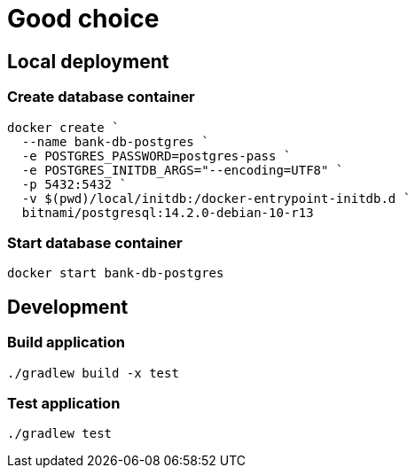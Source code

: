 = Good choice

== Local deployment

=== Create database container

----
docker create `
  --name bank-db-postgres `
  -e POSTGRES_PASSWORD=postgres-pass `
  -e POSTGRES_INITDB_ARGS="--encoding=UTF8" `
  -p 5432:5432 `
  -v $(pwd)/local/initdb:/docker-entrypoint-initdb.d `
  bitnami/postgresql:14.2.0-debian-10-r13
----

=== Start database container

----
docker start bank-db-postgres
----

== Development

=== Build application

----
./gradlew build -x test
----

=== Test application

----
./gradlew test
----
